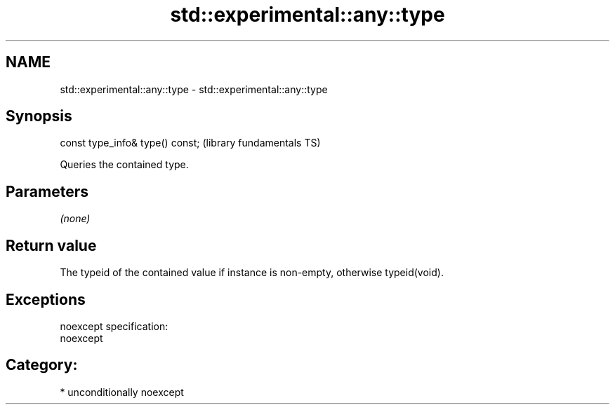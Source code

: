 .TH std::experimental::any::type 3 "2017.04.02" "http://cppreference.com" "C++ Standard Libary"
.SH NAME
std::experimental::any::type \- std::experimental::any::type

.SH Synopsis
   const type_info& type() const;  (library fundamentals TS)

   Queries the contained type.

.SH Parameters

   \fI(none)\fP

.SH Return value

   The typeid of the contained value if instance is non-empty, otherwise typeid(void).

.SH Exceptions

   noexcept specification:  
   noexcept
     
.SH Category:

     * unconditionally noexcept
